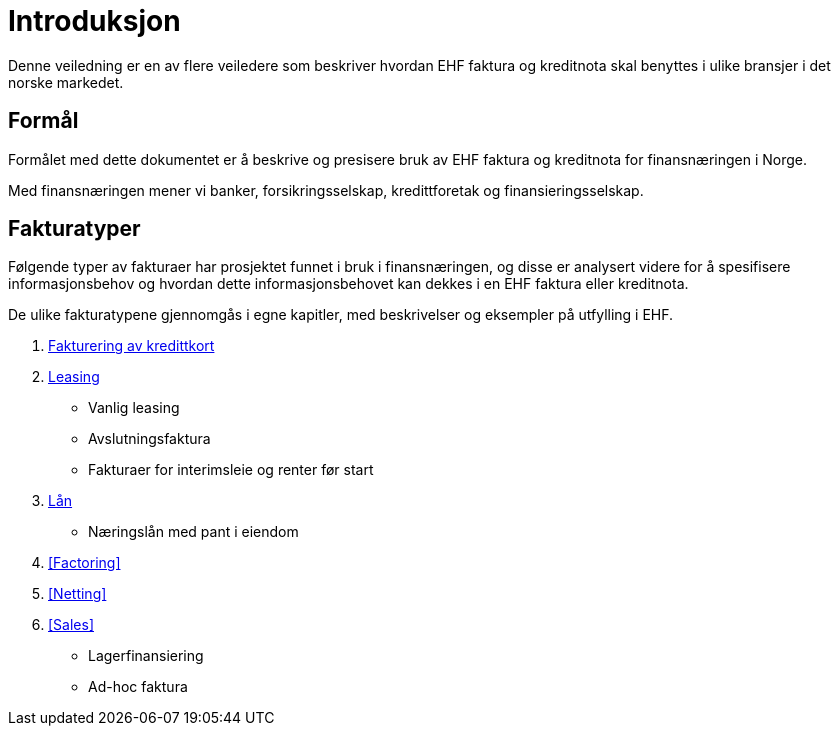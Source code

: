 

= Introduksjon

Denne veiledning er en av flere veiledere som beskriver hvordan EHF faktura og kreditnota skal benyttes i ulike bransjer i det norske markedet.

== Formål

Formålet med dette dokumentet er å beskrive og presisere bruk av EHF faktura og kreditnota for finansnæringen i Norge.

Med finansnæringen mener vi banker, forsikringsselskap, kredittforetak og finansieringsselskap.

== Fakturatyper

Følgende typer av fakturaer har prosjektet funnet i bruk i finansnæringen, og disse er analysert videre for å spesifisere informasjonsbehov og hvordan dette informasjonsbehovet kan dekkes i en EHF faktura eller kreditnota.

De ulike fakturatypene gjennomgås i egne kapitler, med beskrivelser og eksempler på utfylling i EHF.

. <<Kredittkort,Fakturering av kredittkort>>
. <<Leasing,Leasing>>
* Vanlig leasing
* Avslutningsfaktura
* Fakturaer for interimsleie og renter før start
. <<Loans,Lån>>
* Næringslån med pant i eiendom
. <<Factoring>>
. <<Netting>>
. <<Sales>>
* Lagerfinansiering
* Ad-hoc faktura
